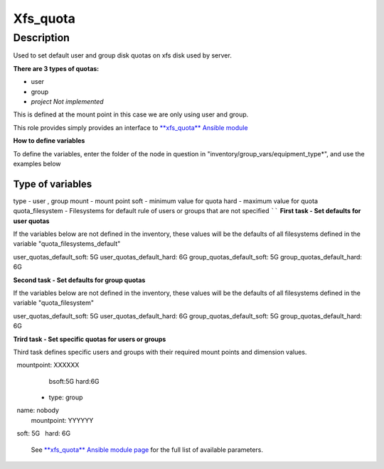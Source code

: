 Xfs_quota
----------

Description
^^^^^^^^^^^

Used to set default user and group disk quotas on xfs disk used by server.


**There are 3 types of quotas:**

- user
- group
- *project Not implemented*


This is defined at the mount point in this case we are only using user and group.


This role provides simply provides an interface to `**xfs_quota** Ansible module <https://docs.ansible.com/ansible/latest/collections/community/general/xfs_quota_module.html>`_


**How to define variables**

To define the variables, enter the folder of the node in question in "inventory/group_vars/equipment_type*", and use the examples below


**Type of variables**
``````
type  - user , group  
mount - mount point
soft  - minimum value for quota
hard  - maximum value for quota
quota_filesystem - Filesystems for default rule of users
or groups that are not specified
``````
**First task - Set defaults for user quotas**

If the variables below are not defined in the inventory, 
these values will be the defaults of all filesystems defined in the variable
"quota_filesystems_default"

user_quotas_default_soft: 5G
user_quotas_default_hard: 6G
group_quotas_default_soft: 5G
group_quotas_default_hard: 6G


**Second task - Set defaults for group quotas**

If the variables below are not defined in the inventory, these values
will be the defaults of all filesystems defined in the variable 
"quota_filesystem"

user_quotas_default_soft: 5G
user_quotas_default_hard: 6G
group_quotas_default_soft: 5G
group_quotas_default_hard: 6G



**Trird task - Set specific quotas for users or groups**

Third task defines specific users and groups with their required mount points and 
dimension values.


.. code-block:: yaml
  quota_filesystem:
   -name: FS1
    mountpoint: XXXXXX

   -name: FS2
    mountpoint: XXXXXX
    
  quotas_spec:
   - type: user
     name: nobody
     mountpoint: XXXXXX
     bsoft:5G
     hard:6G
  
  - type: group
    name: nobody
    mountpoint: YYYYYY
    soft: 5G
    hard: 6G



 See `**xfs_quota** Ansible module page <https://docs.ansible.com/ansible/latest/collections/community/general/xfs_quota_module.html>`_
 for the full list of available parameters.

